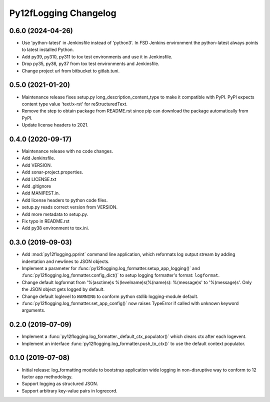 Py12fLogging Changelog
======================


0.6.0 (2024-04-26)
------------------

* Use 'python-latest' in Jenkinsfile instead of 'python3'. In FSD
  Jenkins environment the python-latest always points to latest
  installed Python.
* Add py39, py310, py311 to tox test environments and use it in Jenkinsfile.
* Drop py35, py36, py37 from tox test environments and Jenkinsfile.
* Change project url from bitbucket to gitlab.tuni.


0.5.0 (2021-01-20)
------------------

* Maintenance release fixes setup.py long_description_content_type to
  make it compatible with PyPI. PyPI expects content type value
  'text/x-rst' for reStructuredText.
* Remove the step to obtain package from README.rst since pip can
  download the package automatically from PyPI.
* Update license headers to 2021.


0.4.0 (2020-09-17)
------------------

* Maintenance release with no code changes.
* Add Jenkinsfile.
* Add VERSION.
* Add sonar-project.properties.
* Add LICENSE.txt
* Add .gitignore
* Add MANIFEST.in.
* Add license headers to python code files.
* setup.py reads correct version from VERSION.
* Add more metadata to setup.py.
* Fix typo in README.rst
* Add py38 environment to tox.ini.


0.3.0 (2019-09-03)
------------------

* Add :mod:`py12flogging.pprint` command line application, which reformats log
  output stream by adding indentation and newlines to JSON objects.
* Implement a parameter for :func:`py12flogging.log_formatter.setup_app_logging()`
  and :func:`py12flogging.log_formatter.config_dict()` to setup logging
  formatter's format: ``logformat``.
* Change default logformat from '%(asctime)s %(levelname)s(%(name)s): %(message)s'
  to '%(message)s'. Only the JSON object gets logged by default.
* Change default loglevel to ``WARNING`` to conform python stdlib logging-module
  default.
* :func:`py12flogging.log_formatter.set_app_config()` now raises TypeError if
  called with unknown keyword arguments.


0.2.0 (2019-07-09)
------------------

* Implement a :func:`py12flogging.log_formatter._default_ctx_populator()`
  which clears ctx after each logevent.
* Implement an interface :func:`py12flogging.log_formatter.push_to_ctx()`
  to use the default context populator.


0.1.0 (2019-07-08)
------------------

* Initial release: log_formatting module to bootstrap application wide
  logging in non-disruptive way to conform to 12 factor app methodology.
* Support logging as structured JSON.
* Support arbitrary key-value pairs in logrecord.
